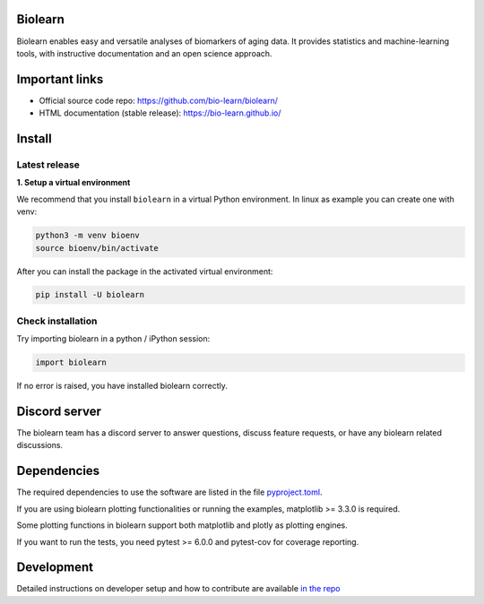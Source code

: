 Biolearn
========

Biolearn enables easy and versatile analyses of biomarkers of aging data. It provides statistics and machine-learning tools, with instructive documentation and an open science approach.


Important links
===============

- Official source code repo: https://github.com/bio-learn/biolearn/
- HTML documentation (stable release): https://bio-learn.github.io/

Install
=======

Latest release
--------------

**1. Setup a virtual environment**

We recommend that you install ``biolearn`` in a virtual Python environment.
In linux as example you can create one with venv:

.. code-block:: bash

    python3 -m venv bioenv
    source bioenv/bin/activate

After you can install the package in the activated virtual environment:

.. code-block:: bash

    pip install -U biolearn


Check installation
------------------

Try importing biolearn in a python / iPython session:

.. code-block:: python

    import biolearn

If no error is raised, you have installed biolearn correctly.

Discord server
==============

The biolearn team has a discord server to answer questions,
discuss feature requests, or have any biolearn related discussions.

Dependencies
============

The required dependencies to use the software are listed in the file `pyproject.toml <https://github.com/bio-learn/biolearn/blob/master/pyproject.toml>`_.

If you are using biolearn plotting functionalities or running the examples, matplotlib >= 3.3.0 is required.

Some plotting functions in biolearn support both matplotlib and plotly as plotting engines.

If you want to run the tests, you need pytest >= 6.0.0 and pytest-cov for coverage reporting.

Development
===========

Detailed instructions on developer setup and how to contribute are available `in the repo <https://github.com/bio-learn/biolearn/blob/master/DEVELOPMENT.md>`_